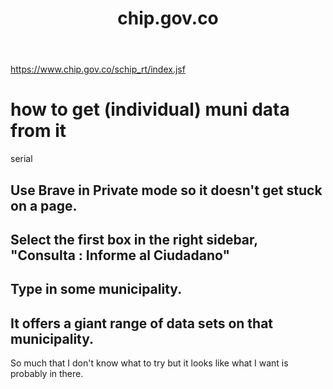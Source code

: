 :PROPERTIES:
:ID:       5c9fd303-e261-4867-bb0a-d33c57694979
:END:
#+title: chip.gov.co
https://www.chip.gov.co/schip_rt/index.jsf
* how to get (individual) muni data from it
  serial
** Use Brave in Private mode so it doesn't get stuck on a page.
** Select the first box in the right sidebar, "Consulta : Informe al Ciudadano"
** Type in some municipality.
** It offers a giant range of data sets on that municipality.
   So much that I don't know what to try but it looks like what I want is probably in there.
